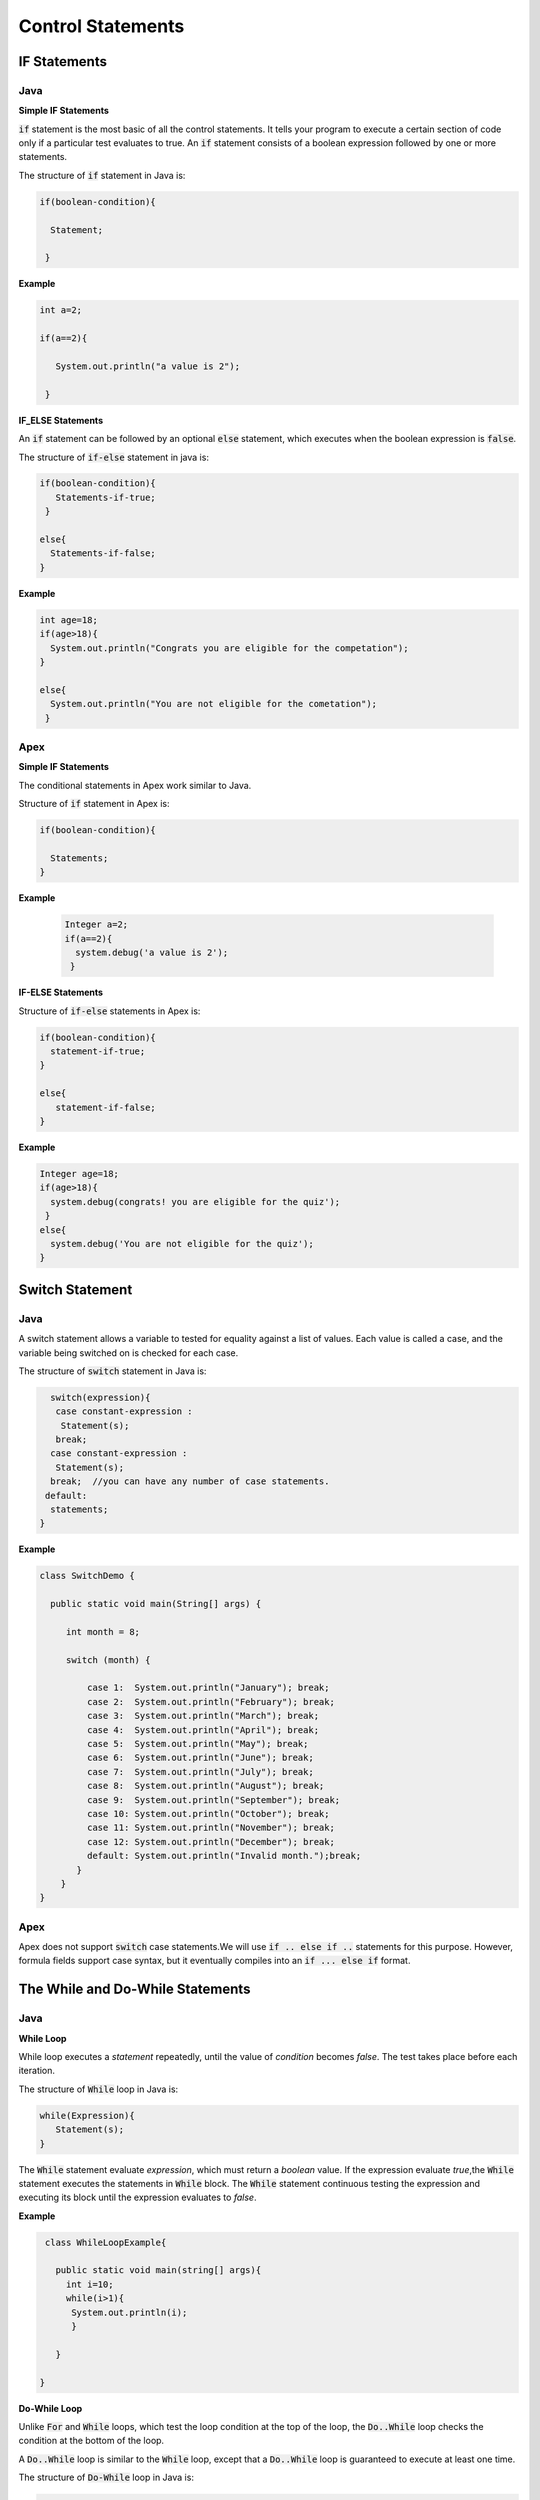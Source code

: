 Control Statements
-------------------
IF Statements
==============

Java
^^^^^

**Simple IF Statements**

:code:`if` statement is the most basic of all the control statements. It tells your program to execute a certain section of code only if a particular test evaluates to true. An  :code:`if` statement consists of a boolean expression followed by one or more statements.

The structure of :code:`if` statement in Java is:

.. code-block:: java

    if(boolean-condition){
     
      Statement;
      
     }

**Example**

.. code-block:: java

    int a=2;

    if(a==2){

       System.out.println("a value is 2");

     }

**IF_ELSE Statements**

An :code:`if` statement can be followed by an optional :code:`else` statement, which executes when the boolean expression is :code:`false`.

The structure of :code:`if-else` statement in java is:

.. code-block:: java

    if(boolean-condition){
       Statements-if-true;
     }

    else{
      Statements-if-false;
    }

**Example**

.. code-block:: java

   int age=18;
   if(age>18){
     System.out.println("Congrats you are eligible for the competation");
   }

   else{
     System.out.println("You are not eligible for the cometation");
    }


Apex
^^^^^

**Simple IF Statements**

The conditional statements in Apex work similar to Java.

Structure of :code:`if` statement in Apex is:

.. code-block:: java

   if(boolean-condition){

     Statements;
   }

**Example**

 .. code-block:: java

   Integer a=2;
   if(a==2){
     system.debug('a value is 2');
    }

**IF-ELSE Statements**

Structure of :code:`if-else` statements in Apex is:


.. code-block:: java

   if(boolean-condition){
     statement-if-true;
   }
   
   else{
      statement-if-false;
   }

**Example**

.. code-block:: java

   Integer age=18;
   if(age>18){
     system.debug(congrats! you are eligible for the quiz');
    }
   else{
     system.debug('You are not eligible for the quiz');
   }

Switch Statement
================

Java
^^^^^

A switch statement allows a variable to tested for equality against a list of values. Each value is called a case, and the variable being switched on is checked for each case.

The structure of :code:`switch` statement in Java is:

.. code-block:: java

   switch(expression){
    case constant-expression :
     Statement(s);
    break; 
   case constant-expression :
    Statement(s);
   break;  //you can have any number of case statements.
  default: 
   statements;
 }

**Example**

.. code-block:: java

   class SwitchDemo {

     public static void main(String[] args) {

        int month = 8;

        switch (month) {

            case 1:  System.out.println("January"); break;
            case 2:  System.out.println("February"); break;
            case 3:  System.out.println("March"); break;
            case 4:  System.out.println("April"); break;
            case 5:  System.out.println("May"); break;
            case 6:  System.out.println("June"); break;
            case 7:  System.out.println("July"); break;
            case 8:  System.out.println("August"); break;
            case 9:  System.out.println("September"); break;
            case 10: System.out.println("October"); break;
            case 11: System.out.println("November"); break;
            case 12: System.out.println("December"); break;
            default: System.out.println("Invalid month.");break;
          }
       }
   }


Apex
^^^^^

Apex does not support :code:`switch` case statements.We will use :code:`if .. else if ..` statements for this purpose. However, formula fields support case syntax, but it eventually compiles into an :code:`if ... else if` format.


The While and Do-While Statements
==================================

Java
^^^^^
**While Loop**

While loop executes a *statement* repeatedly, until the value of *condition* becomes *false*. The test takes place before each iteration.

The structure of :code:`While` loop in Java is:

.. code-block:: java
   
   while(Expression){
      Statement(s);
   }

The :code:`While` statement evaluate *expression*, which must return a *boolean* value. If the expression evaluate *true*,the :code:`While` statement executes the statements in :code:`While` block. The :code:`While` statement continuous testing the expression and executing its block until the expression evaluates to *false*. 

**Example**

.. code-block:: java

   class WhileLoopExample{
        
     public static void main(string[] args){
       int i=10;
       while(i>1){
        System.out.println(i);
        }

     }

  }

**Do-While Loop**

Unlike :code:`For` and :code:`While` loops, which test the loop condition at the top of the loop, the :code:`Do..While` loop checks the condition at the bottom of the loop. 

A :code:`Do..While` loop is similar to the :code:`While` loop, except that a :code:`Do..While` loop is guaranteed to execute at least one time.

The structure of :code:`Do-While` loop in Java is:

.. code-block:: java

   do{
       Statement(s);
   }while(Expression);
   
**Example**
 .. code-block:: java

   public class DoWhileLoopExp{
    
     public static void main(string[] args){

       int count=1;
        do{
           System.out.println("The count is:"  + count);
           count++;
        } while(count<11);

     }   
  
   }

Apex
^^^^^

**while loop**

The :code:`While` and :code:`Do-While` loops works in Apex similar to Java.

The structure of :code:`While` loop in Apex is:

.. code-block:: java
   
   while(condition){
   Code_block;
 
   }

**Example**

.. code-block:: java
   
   Integer count=1;
   while(count<11){
    system.debug(count);
    count++;
  
    }


**Do-While Loop**

The structure of :code:`Do..While` loop in Apex is :

.. code-block:: java

    do{
     code_block;

    }while(condition);
    
**Example**

.. code-block:: java

   Integer count=1;
   do{
     system.debug(count);
     count++;
     } while(count<11);


For loop   
=========

Java
^^^^^

A :code:`For` loop is a repetition control structure that allow you to efficiently write a loop that needs to execute a specific number of times.

The *structure* of a :code:`For` loop in Java is:

.. code-block:: java
  
   for(Initialization; exit_condition; Increment_stmt){
       code_block;
   }

**Example** 

.. code-block:: java
  
   public class ForExp{
     public static void main(string [] args){
      for(int i=1; i<11; i++){
        System.out.println("count is:"+i);
        
       }
    
     }

    }
  
  
**For-each loop**

:code:`for-each` loop is used to access each successive value in a collection of values.It's commonly used to iterate over an array or collection.

The *structure* of :code:`Foe-each` loop in Java is:

.. code-block:: java

    for(declaration : expression){
      statements;
    }
   
**Example**

.. code-block:: java

   public class Udemy {

     public static void main(String args[]){
       int [] numericals = {100, 200, 300, 400, 500};

       for(int u : numericals){
         System.out.print( u );
         System.out.print(",");
        }
        System.out.print("\n");
        String [] titles ={"William", "Beatrice", "Lucy", "Sam"};
        for( String name : titles ) {
        System.out.print( titles );
        System.out.print(",");
        }
      }
    }


Apex
^^^^^
Apex support three variations of the :code:`for` loop 

**Traditional for loop** 

*Syntax:*

.. code-block:: java
   
   for(Init_stmt; exit_condition; Increment_stmt){
    code_block;
  
 }

**Example**

.. code-block:: java

   for(Integer i=1; i<11; i++)
    {
      system.debug('count is:'+ i);
    }
   
**List or Set iteration for loop**

List or Set :code:`for loop` iterates over all the elements in a List or Set.

*Syntax:*

.. code-block:: java
   
   for(Variable : List/Set){
     code_block;
   }

**Example**

.. code-block:: java

  Integer[] numbers= new Ineger[] {1,2,3,4,5,6,7,8,9,10};
   for(Integer i : numbers){
      system.debug(i);
   }

**The soql for loop**

The soql for loop iterate the over all of the sObject records returned by a soql query.

*Syntax:*

.. code-block:: java

    for(variable : [soql query]){
      block_of_code;
    }
  
**Example**

.. code-block:: java

    // Create a list of account records from a SOQL query
    
     List<Account> accs = [SELECT Id, Name FROM Account WHERE Name = 'Siebel']; 

     // Loop through the list and update the Name field
     
      for(Account a : accs){
          a.Name = 'Oracle';
      }

     // Update the database
     
     update accs;


Branching Statements
====================

Break Statement
^^^^^^^^^^^^^^^^

Java
^^^^^

The :code:`break` statement terminates the loop (For,while and Do..While) and Switch statement immediately when it appears.

The *structure* of the :code:`break` statement in Java is:

.. code-block:: java

    break;

**Example**

.. code-block:: java

    // Using break to exit a loop.
    
     class BreakLoop { 
      public static void main(String args[]) { 
        for(int i=0; i<100; i++) { 
         // terminate loop if i is 10 
         if(i == 10) break; 
            System.out.println("i: " + i); 
         } 
          System.out.println("Loop complete."); 
        } 
      }

Apex
^^^^^
The :code:`break` statement in Apex works similar to Java.

**Example**

.. code-block:: java

    for(Integer i=0; i<100; i++) {
      if(i==10)
       break;
      system.debug('i value:' + i);
      }
    





